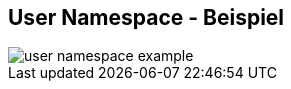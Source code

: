 ifndef::imagesdir[:imagesdir: ../images]
== User Namespace - Beispiel

[%step]
--
image::user_namespace_example.svg[role=stretch]
--

[.notes]
--
--